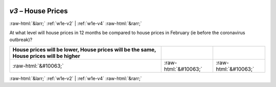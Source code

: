 .. _w1e-v3: 

 
 .. role:: raw-html(raw) 
        :format: html 
 
`v3` – House Prices
======================== 


:raw-html:`&larr;` :ref:`w1e-v2` | :ref:`w1e-v4` :raw-html:`&rarr;` 
 

At what level will house prices in 12 months be compared to house prices in February (ie before the coronavirus outbreak)?
 
.. csv-table:: 
   :delim: | 
   :header: House prices will be lower, House prices will be the same, House prices will be higher
 
           :raw-html:`&#10063;`|:raw-html:`&#10063;`|:raw-html:`&#10063;` 

.. image:: ../_screenshots/w1-v3.png 


:raw-html:`&larr;` :ref:`w1e-v2` | :ref:`w1e-v4` :raw-html:`&rarr;` 
 

